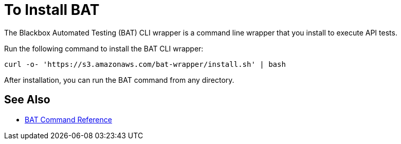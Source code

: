 = To Install BAT

The Blackbox Automated Testing (BAT) CLI wrapper is a command line wrapper that you install to execute API tests. 

Run the following command to install the BAT CLI wrapper:

`curl -o- 'https://s3.amazonaws.com/bat-wrapper/install.sh' | bash`

After installation, you can run the BAT command from any directory. 

== See Also

* link:/design-center/v/1.0/bat-command-reference[BAT Command Reference]
